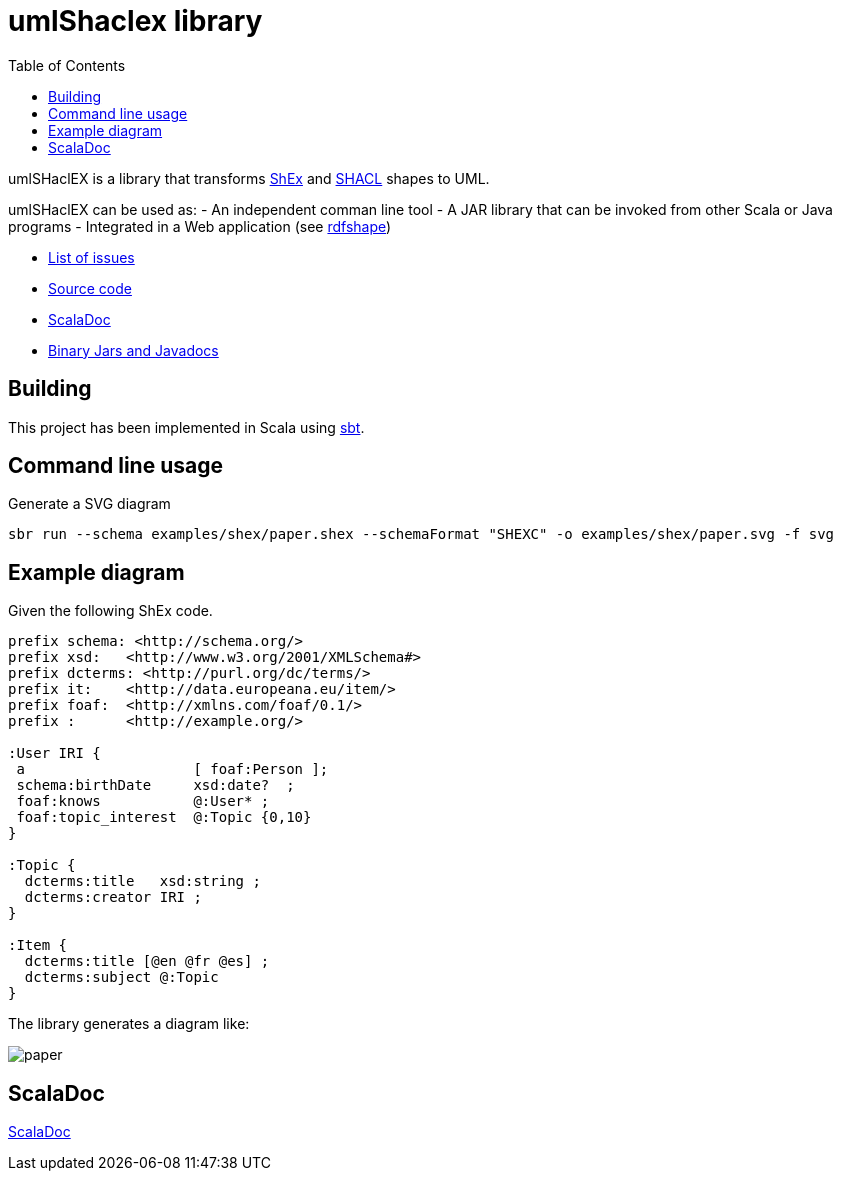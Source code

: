 = umlShaclex library 
:toc: right
:source-highlighter: highlightjs
:imagesdir: images

umlSHaclEX is a library that transforms 
link:http://shex.io/[ShEx]
and 
link:https://www.w3.org/TR/shacl/[SHACL] shapes to UML.

umlSHaclEX can be used as:
- An independent comman line tool
- A JAR library that can be invoked from other Scala or Java programs
- Integrated in a Web application (see link:http://rdfshape.weso.es[rdfshape])

- link:https://github.com/labra/umlShaclex/issues[List of issues]
- link:https://github.com/labra/umlShaclex[Source code]
- link:scaladoc/latest/es/weso/index.html[ScalaDoc]
- link:https://bintray.com/labra/maven/umlshaclex[Binary Jars and Javadocs]

== Building

This project has been implemented in Scala using link:https://www.scala-sbt.org/[sbt]. 


== Command line usage

Generate a SVG diagram

[source,shell]
----
sbr run --schema examples/shex/paper.shex --schemaFormat "SHEXC" -o examples/shex/paper.svg -f svg
----

== Example diagram 

Given the following ShEx code.

[source,shex]
----
prefix schema: <http://schema.org/> 
prefix xsd:   <http://www.w3.org/2001/XMLSchema#> 
prefix dcterms: <http://purl.org/dc/terms/> 
prefix it:    <http://data.europeana.eu/item/> 
prefix foaf:  <http://xmlns.com/foaf/0.1/> 
prefix :      <http://example.org/>

:User IRI { 
 a                    [ foaf:Person ]; 
 schema:birthDate     xsd:date?  ;
 foaf:knows           @:User* ;
 foaf:topic_interest  @:Topic {0,10}                      
}

:Topic {
  dcterms:title   xsd:string ;
  dcterms:creator IRI ;
}

:Item {
  dcterms:title [@en @fr @es] ;
  dcterms:subject @:Topic
}
----

The library generates a diagram like:

image::paper.svg[]



== ScalaDoc

link:scaladoc/latest/es/weso/index.html[ScalaDoc]